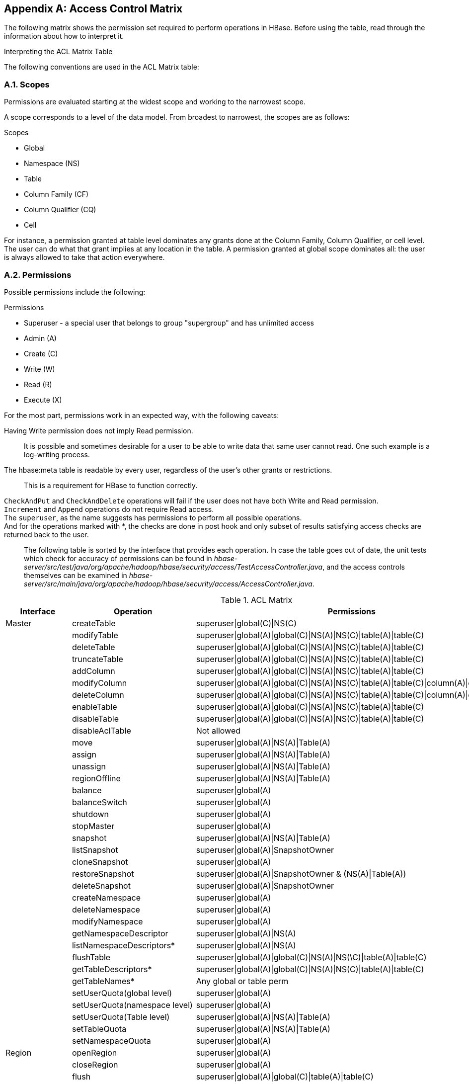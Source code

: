 ////
/**
 *
 * Licensed to the Apache Software Foundation (ASF) under one
 * or more contributor license agreements.  See the NOTICE file
 * distributed with this work for additional information
 * regarding copyright ownership.  The ASF licenses this file
 * to you under the Apache License, Version 2.0 (the
 * "License"); you may not use this file except in compliance
 * with the License.  You may obtain a copy of the License at
 *
 *     http://www.apache.org/licenses/LICENSE-2.0
 *
 * Unless required by applicable law or agreed to in writing, software
 * distributed under the License is distributed on an "AS IS" BASIS,
 * WITHOUT WARRANTIES OR CONDITIONS OF ANY KIND, either express or implied.
 * See the License for the specific language governing permissions and
 * limitations under the License.
 */
////

[appendix]
[[appendix_acl_matrix]]
== Access Control Matrix
:doctype: book
:numbered:
:toc: left
:icons: font
:experimental:
:toc: left
:source-language: java

The following matrix shows the permission set required to perform operations in HBase.
Before using the table, read through the information about how to interpret it.

.Interpreting the ACL Matrix Table
The following conventions are used in the ACL Matrix table:

=== Scopes
Permissions are evaluated starting at the widest scope and working to the narrowest scope.

A scope corresponds to a level of the data model. From broadest to narrowest, the scopes are as follows:

.Scopes
* Global
* Namespace (NS)
* Table
* Column Family (CF)
* Column Qualifier (CQ)
* Cell

For instance, a permission granted at table level dominates any grants done at the Column Family, Column Qualifier, or cell level. The user can do what that grant implies at any location in the table. A permission granted at global scope dominates all: the user is always allowed to take that action everywhere.

=== Permissions
Possible permissions include the following:

.Permissions
* Superuser - a special user that belongs to group "supergroup" and has unlimited access
* Admin (A)
* Create \(C)
* Write (W)
* Read \(R)
* Execute (X)

For the most part, permissions work in an expected way, with the following caveats:

Having Write permission does not imply Read permission.::
  It is possible and sometimes desirable for a user to be able to write data that same user cannot read. One such example is a log-writing process. 
The [systemitem]+hbase:meta+ table is readable by every user, regardless of the user's other grants or restrictions.::
  This is a requirement for HBase to function correctly.
`CheckAndPut` and `CheckAndDelete` operations will fail if the user does not have both Write and Read permission.::
`Increment` and `Append` operations do not require Read access.::
The `superuser`, as the name suggests has permissions to perform all possible operations.::
And for the operations marked with *, the checks are done in post hook and only subset of results satisfying access checks are returned back to the user.::

The following table is sorted by the interface that provides each operation.
In case the table goes out of date, the unit tests which check for accuracy of permissions can be found in _hbase-server/src/test/java/org/apache/hadoop/hbase/security/access/TestAccessController.java_, and the access controls themselves can be examined in _hbase-server/src/main/java/org/apache/hadoop/hbase/security/access/AccessController.java_.

.ACL Matrix
[cols="1,1,1", frame="all", options="header"]
|===
| Interface | Operation | Permissions
| Master | createTable | superuser\|global\(C)\|NS\(C)
|        | modifyTable | superuser\|global(A)\|global\(C)\|NS(A)\|NS\(C)\|table(A)\|table\(C)
|        | deleteTable | superuser\|global(A)\|global\(C)\|NS(A)\|NS\(C)\|table(A)\|table\(C)
|        | truncateTable | superuser\|global(A)\|global\(C)\|NS(A)\|NS\(C)\|table(A)\|table\(C)
|        | addColumn | superuser\|global(A)\|global\(C)\|NS(A)\|NS\(C)\|table(A)\|table\(C)
|        | modifyColumn | superuser\|global(A)\|global\(C)\|NS(A)\|NS\(C)\|table(A)\|table\(C)\|column(A)\|column\(C)
|        | deleteColumn | superuser\|global(A)\|global\(C)\|NS(A)\|NS\(C)\|table(A)\|table\(C)\|column(A)\|column\(C)
|        | enableTable | superuser\|global(A)\|global\(C)\|NS(A)\|NS\(C)\|table(A)\|table\(C)
|        | disableTable | superuser\|global(A)\|global\(C)\|NS(A)\|NS\(C)\|table(A)\|table\(C)
|        | disableAclTable | Not allowed
|        | move | superuser\|global(A)\|NS(A)\|Table(A)
|        | assign | superuser\|global(A)\|NS(A)\|Table(A)
|        | unassign | superuser\|global(A)\|NS(A)\|Table(A)
|        | regionOffline | superuser\|global(A)\|NS(A)\|Table(A)
|        | balance | superuser\|global(A)
|        | balanceSwitch | superuser\|global(A)
|        | shutdown | superuser\|global(A)
|        | stopMaster | superuser\|global(A)
|        | snapshot | superuser\|global(A)\|NS(A)\|Table(A)
|        | listSnapshot | superuser\|global(A)\|SnapshotOwner
|        | cloneSnapshot | superuser\|global(A)
|        | restoreSnapshot | superuser\|global(A)\|SnapshotOwner & (NS(A)\|Table(A))
|        | deleteSnapshot | superuser\|global(A)\|SnapshotOwner
|        | createNamespace | superuser\|global(A)
|        | deleteNamespace | superuser\|global(A)
|        | modifyNamespace | superuser\|global(A)
|        | getNamespaceDescriptor | superuser\|global(A)\|NS(A)
|        | listNamespaceDescriptors* | superuser\|global(A)\|NS(A)
|        | flushTable | superuser\|global(A)\|global\(C)\|NS(A)\|NS(\C)\|table(A)\|table\(C)
|        | getTableDescriptors* | superuser\|global(A)\|global\(C)\|NS(A)\|NS\(C)\|table(A)\|table\(C)
|        | getTableNames* | Any global or table perm
|        | setUserQuota(global level) | superuser\|global(A)
|        | setUserQuota(namespace level) | superuser\|global(A)
|        | setUserQuota(Table level) | superuser\|global(A)\|NS(A)\|Table(A)
|        | setTableQuota | superuser\|global(A)\|NS(A)\|Table(A)
|        | setNamespaceQuota | superuser\|global(A)
| Region | openRegion | superuser\|global(A)
|        | closeRegion | superuser\|global(A)
|        | flush | superuser\|global(A)\|global\(C)\|table(A)\|table\(C)
|        | split | superuser\|global(A)\|Table(A)
|        | compact | superuser\|global(A)\|global\(C)\|table(A)\|table\(C)
|        | getClosestRowBefore | superuser\|global\(R)\|NS\(R)\|Table\(R)\|CF\(R)\|CQ\(R)
|        | getOp | superuser\|global\(R)\|NS\(R)\|Table\(R)\|CF\(R)\|CQ\(R)
|        | exists | superuser\|global\(R)\|NS\(R)\|Table\(R)\|CF\(R)\|CQ\(R)
|        | put | superuser\|global(W)\|NS(W)\|Table(W)\|CF(W)\|CQ(W)
|        | delete | superuser\|global(W)\|NS(W)\|Table(W)\|CF(W)\|CQ(W)
|        | batchMutate | superuser\|global(W)\|NS(W)\|Table(W)\|CF(W)\|CQ(W)
|        | checkAndPut | superuser\|global(RW)\|NS(RW)\|Table(RW)\|CF(RW)\|CQ(RW)
|        | checkAndPutAfterRowLock | superuser\|global\(R)\|NS\(R)\|Table\(R)\|CF\(R)\|CQ\(R)
|        | checkAndDelete   | superuser\|global(RW)\|NS(RW)\|Table(RW)\|CF(RW)\|CQ(RW)
|        | checkAndDeleteAfterRowLock | superuser\|global\(R)\|NS\(R)\|Table\(R)\|CF\(R)\|CQ\(R)
|        | incrementColumnValue | superuser\|global(W)\|NS(W)\|Table(W)\|CF(W)\|CQ(W)
|        | append | superuser\|global(W)\|NS(W)\|Table(W)\|CF(W)\|CQ(W)
|        | appendAfterRowLock | superuser\|global(W)\|NS(W)\|Table(W)\|CF(W)\|CQ(W)
|        | increment | superuser\|global(W)\|NS(W)\|Table(W)\|CF(W)\|CQ(W)
|        | incrementAfterRowLock | superuser\|global(W)\|NS(W)\|Table(W)\|CF(W)\|CQ(W)
|        | scannerOpen | superuser\|global\(R)\|NS\(R)\|Table\(R)\|CF\(R)\|CQ\(R)
|        | scannerNext | superuser\|global\(R)\|NS\(R)\|Table\(R)\|CF\(R)\|CQ\(R)
|        | scannerClose | superuser\|global\(R)\|NS\(R)\|Table\(R)\|CF\(R)\|CQ\(R)
|        | bulkLoadHFile | superuser\|global\(C)\|table\(C)\|CF\(C)
|        | prepareBulkLoad | superuser\|global\(C)\|table\(C)\|CF\(C)
|        | cleanupBulkLoad | superuser\|global\(C)\|table\(C)\|CF\(C)
| Endpoint | invoke | superuser\|global(X)\|NS(X)\|Table(X)
| AccessController | grant(global level) | global(A)
|                  | grant(namespace level) | global(A)\|NS(A)
|                  | grant(table level) | global(A)\|NS(A)\|table(A)\|CF(A)\|CQ(A)
|                  | revoke(global level) | global(A)
|                  | revoke(namespace level) | global(A)\|NS(A)
|                  | revoke(table level) | global(A)\|NS(A)\|table(A)\|CF(A)\|CQ(A)
|                  | getUserPermissions(global level) | global(A)
|                  | getUserPermissions(namespace level) | global(A)\|NS(A)
|                  | getUserPermissions(table level) | global(A)\|NS(A)\|table(A)\|CF(A)\|CQ(A)
| RegionServer | stopRegionServer | superuser\|global(A)
|              | mergeRegions | superuser\|global(A)
|              | rollWALWriterRequest | superuser\|global(A)
|              | replicateLogEntries | superuser\|global(W)
|===

:numbered:

